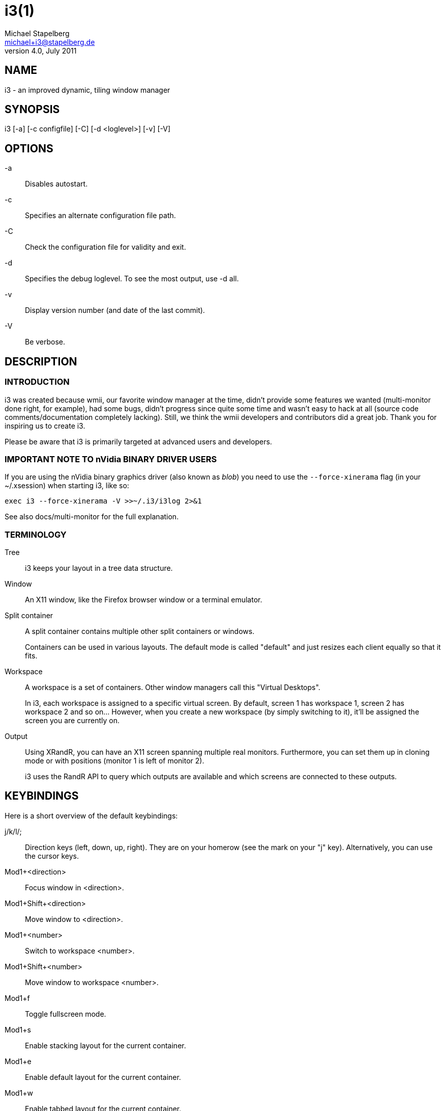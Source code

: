 i3(1)
=====
Michael Stapelberg <michael+i3@stapelberg.de>
v4.0, July 2011

== NAME

i3 - an improved dynamic, tiling window manager

== SYNOPSIS

i3 [-a] [-c configfile] [-C] [-d <loglevel>] [-v] [-V]

== OPTIONS

-a::
Disables autostart.

-c::
Specifies an alternate configuration file path.

-C::
Check the configuration file for validity and exit.

-d::
Specifies the debug loglevel. To see the most output, use -d all.

-v::
Display version number (and date of the last commit).

-V::
Be verbose.

== DESCRIPTION

=== INTRODUCTION

i3 was created because wmii, our favorite window manager at the time, didn’t
provide some features we wanted (multi-monitor done right, for example), had
some bugs, didn’t progress since quite some time and wasn’t easy to hack at all
(source code comments/documentation completely lacking). Still, we think the
wmii developers and contributors did a great job. Thank you for inspiring us to
create i3.

Please be aware that i3 is primarily targeted at advanced users and developers.

=== IMPORTANT NOTE TO nVidia BINARY DRIVER USERS

If you are using the nVidia binary graphics driver (also known as 'blob')
you need to use the +--force-xinerama+ flag (in your ~/.xsession) when starting
i3, like so:

----------------------------------------------
exec i3 --force-xinerama -V >>~/.i3/i3log 2>&1
----------------------------------------------

See also docs/multi-monitor for the full explanation.

=== TERMINOLOGY

Tree::
i3 keeps your layout in a tree data structure.

Window::
An X11 window, like the Firefox browser window or a terminal emulator.

Split container::
A split container contains multiple other split containers or windows.
+
Containers can be used in various layouts. The default mode is called "default"
and just resizes each client equally so that it fits.

Workspace::
A workspace is a set of containers. Other window managers call this "Virtual
Desktops".
+
In i3, each workspace is assigned to a specific virtual screen. By default,
screen 1 has workspace 1, screen 2 has workspace 2 and so on… However, when you
create a new workspace (by simply switching to it), it’ll be assigned the
screen you are currently on.

Output::
Using XRandR, you can have an X11 screen spanning multiple real monitors.
Furthermore, you can set them up in cloning mode or with positions (monitor 1
is left of monitor 2).
+
i3 uses the RandR API to query which outputs are available and which screens
are connected to these outputs.

== KEYBINDINGS

Here is a short overview of the default keybindings:

j/k/l/;::
Direction keys (left, down, up, right). They are on your homerow (see the mark
on your "j" key). Alternatively, you can use the cursor keys.

Mod1+<direction>::
Focus window in <direction>.

Mod1+Shift+<direction>::
Move window to <direction>.

Mod1+<number>::
Switch to workspace <number>.

Mod1+Shift+<number>::
Move window to workspace <number>.

Mod1+f::
Toggle fullscreen mode.

Mod1+s::
Enable stacking layout for the current container.

Mod1+e::
Enable default layout for the current container.

Mod1+w::
Enable tabbed layout for the current container.

Mod1+Shift+Space::
Toggle tiling/floating for the current container.

Mod1+Space::
Select the first tiling container if the current container is floating and
vice-versa.

Mod1+Shift+q::
Kills the current window. This is equivalent to "clicking on the close button",
meaning a polite request to the application to close this window. For example,
Firefox will save its session upon such a request. If the application does not
support that, the window will be killed and it depends on the application what
happens.

Mod1+Shift+r::
Restarts i3 in place. Your layout will be preserved.

Mod1+Shift+e::
Exits i3.

== FILES

=== \~/.i3/config (or ~/.config/i3/config)

When starting, i3 looks for configuration files in the following order:

1. ~/.config/i3/config (or $XDG_CONFIG_HOME/i3/config if set)
2. /etc/xdg/i3/config (or $XDG_CONFIG_DIRS/i3/config if set)
3. ~/.i3/config
4. /etc/i3/config

You can specify a custom path using the -c option.

.Sample configuration
-------------------------------------------------------------
# i3 config file (v4)

# font for window titles. ISO 10646 = Unicode
font -misc-fixed-medium-r-normal--13-120-75-75-C-70-iso10646-1

# use Mouse+Mod1 to drag floating windows to their wanted position
floating_modifier Mod1

# start a terminal
bindsym Mod1+Return exec /usr/bin/urxvt

# kill focused window
bindsym Mod1+Shift+q kill

# start dmenu (a program launcher)
bindsym Mod1+d exec /usr/bin/dmenu_run

# change focus
bindsym Mod1+j focus left
bindsym Mod1+k focus down
bindsym Mod1+l focus up
bindsym Mod1+semicolon focus right

# alternatively, you can use the cursor keys:
bindsym Mod1+Left focus left
bindsym Mod1+Down focus down
bindsym Mod1+Up focus up
bindsym Mod1+Right focus right

# move focused window
bindsym Mod1+Shift+j move left
bindsym Mod1+Shift+k move down
bindsym Mod1+Shift+l move up
bindsym Mod1+Shift+semicolon move right

# alternatively, you can use the cursor keys:
bindsym Mod1+Shift+Left move left
bindsym Mod1+Shift+Down move down
bindsym Mod1+Shift+Up move up
bindsym Mod1+Shift+Right move right

# split in horizontal orientation
bindsym Mod1+h split h

# split in vertical orientation
bindsym Mod1+v split v

# enter fullscreen mode for the focused container
bindsym Mod1+f fullscreen

# change container layout (stacked, tabbed, default)
bindsym Mod1+s layout stacking
bindsym Mod1+w layout tabbed
bindsym Mod1+e layout default

# toggle tiling / floating
bindsym Mod1+Shift+space floating toggle

# change focus between tiling / floating windows
bindsym Mod1+space focus mode_toggle

# focus the parent container
bindsym Mod1+a focus parent

# focus the child container
#bindsym Mod1+d focus child

# switch to workspace
bindsym Mod1+1 workspace 1
bindsym Mod1+2 workspace 2
# ..

# move focused container to workspace
bindsym Mod1+Shift+1 move workspace 1
bindsym Mod1+Shift+2 move workspace 2
# ...

# reload the configuration file
bindsym Mod1+Shift+c reload
# restart i3 inplace (preserves your layout/session, can be used to upgrade i3)
bindsym Mod1+Shift+r restart
# exit i3 (logs you out of your X session)
bindsym Mod1+Shift+e exit

# display workspace buttons plus a statusline generated by i3status
bar {
    status_command i3status
}
-------------------------------------------------------------

=== ~/.xsession

This file is where you should configure your locales and start i3. It is run by
your login manager (xdm, slim, gdm, …) as soon as you login.

.Sample xsession
-------------------------------------------------------------
# Disable DPMS turning off the screen
xset -dpms
xset s off

# Disable bell
xset -b

# Enable zapping (C-A-<Bksp> kills X)
setxkbmap -option terminate:ctrl_alt_bksp

# Enforce correct locales from the beginning
unset LC_COLLATE
export LC_CTYPE=de_DE.UTF-8
export LC_TIME=de_DE.UTF-8
export LC_NUMERIC=de_DE.UTF-8
export LC_MONETARY=de_DE.UTF-8
export LC_MESSAGES=C
export LC_PAPER=de_DE.UTF-8
export LC_NAME=de_DE.UTF-8
export LC_ADDRESS=de_DE.UTF-8
export LC_TELEPHONE=de_DE.UTF-8
export LC_MEASUREMENT=de_DE.UTF-8
export LC_IDENTIFICATION=de_DE.UTF-8

# Use XToolkit in java applications
export AWT_TOOLKIT=XToolkit

# Set background color
xsetroot -solid "#333333"

# Enable core dumps in case something goes wrong
ulimit -c unlimited

# Start i3 and log to ~/.i3/logfile
echo "Starting at $(date)" >> ~/.i3/logfile
exec /usr/bin/i3 -V -d all >> ~/.i3/logfile
-------------------------------------------------------------

== ENVIRONMENT

=== I3SOCK

This variable overwrites the IPC socket path (placed in
/tmp/i3-%u.XXXXXX/ipc-socket.%p by default, where %u is replaced with your UNIX
username, %p is replaced with i3’s PID and XXXXXX is a string of random
characters from the portable filename character set (see mkdtemp(3))). The IPC
socket is used by external programs like i3-msg(1) or i3bar(1).

== TODO

There is still lot of work to do. Please check our bugtracker for up-to-date
information about tasks which are still not finished.

== SEE ALSO

You should have a copy of the userguide (featuring nice screenshots/graphics
which is why this is not integrated into this manpage), the debugging guide,
and the "how to hack" guide. If you are building from source, run:
 +make -C docs+

You can also access these documents online at http://i3.zekjur.net/

i3-input(1), i3-msg(1), i3-wsbar(1), i3-nagbar(1), i3-config-wizard(1),
i3-migrate-config-to-v4(1)

== AUTHOR

Michael Stapelberg and contributors
